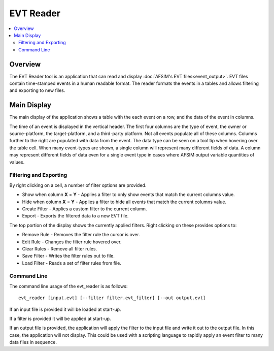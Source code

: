 .. ****************************************************************************
.. CUI
..
.. The Advanced Framework for Simulation, Integration, and Modeling (AFSIM)
..
.. The use, dissemination or disclosure of data in this file is subject to
.. limitation or restriction. See accompanying README and LICENSE for details.
.. ****************************************************************************

EVT Reader
----------

.. contents::
   :local:

Overview
********

The EVT Reader tool is an application that can read and display :doc:`AFSIM's EVT files<event_output>`.
EVT files contain time-stamped events in a human readable format.  The reader
formats the events in a tables and allows filtering and exporting to new
files.

Main Display
************

The main display of the application shows a table with the each event on a row,
and the data of the event in columns.

.. image:: ./images/evtreader.png

The time of an event is displayed in the vertical header.  The first four columns are the type of event, the owner or source-platform, the target-platform, and a third-party platform.  Not all events populate all of these columns.  Columns further to the right are populated with data from the event.  The data type can be seen on a tool tip when hovering over the table cell.  When many event-types are shown, a single column will represent many different fields of data.  A column may represent different fields of data even for a single event type in cases where AFSIM output variable quantities of values.

Filtering and Exporting
^^^^^^^^^^^^^^^^^^^^^^^

By right clicking on a cell, a number of filter options are provided.

* Show when column **X** = **Y** - Applies a filter to only show events that match the current columns value.
* Hide when column **X** = **Y** - Applies a filter to hide all events that match the current columns value.
* Create Filter - Applies a custom filter to the current column.
* Export - Exports the filtered data to a new EVT file.

.. image:: ./images/evtreader_filtered.png

The top portion of the display shows the currently applied filters.  Right clicking on these provides options to:

* Remove Rule - Removes the filter rule the cursor is over.
* Edit Rule - Changes the filter rule hovered over.
* Clear Rules - Remove all filter rules.
* Save Filter - Writes the filter rules out to file.
* Load Filter - Reads a set of filter rules from file.

Command Line
^^^^^^^^^^^^

The command line usage of the evt_reader is as follows:

.. parsed-literal::

   evt_reader [input.evt] [--filter filter.evt_filter] [--out output.evt]

If an input file is provided it will be loaded at start-up.

If a filter is provided it will be applied at start-up.

If an output file is provided, the application will apply the filter to the input file and write it out to the output file.
In this case, the application will not display.  This could be used with a scripting language to rapidly apply an event filter
to many data files in sequence.